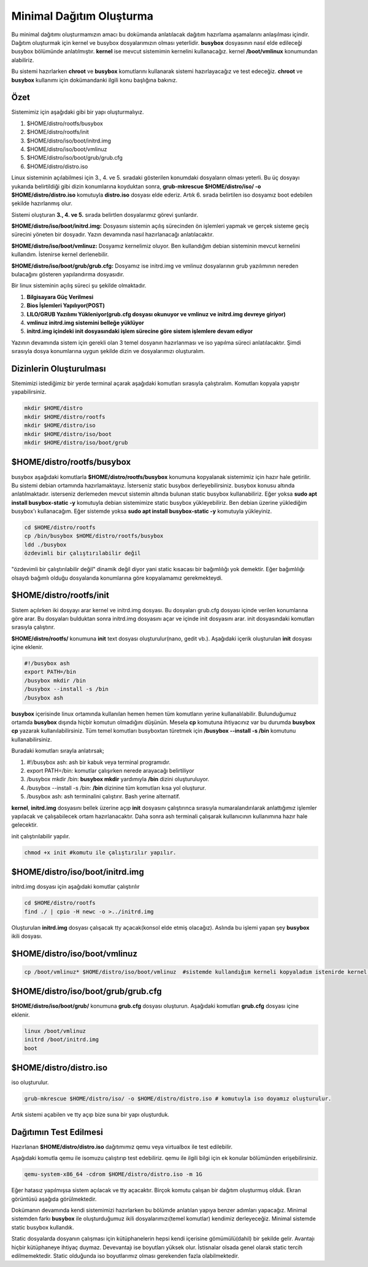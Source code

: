 Minimal Dağıtım Oluşturma
++++++++++++++++++++++++++

Bu minimal dağıtımı oluşturmamızın amacı bu dokümanda anlatılacak dağıtım hazırlama aşamalarını anlaşılması içindir.
Dağıtım oluşturmak için kernel ve busybox dosyalarımızın olması yeterlidir. **busybox** dosyasının nasıl elde edileceği busybox bölümünde anlatılmıştır. **kernel** ise mevcut sistemimin kernelini kullanacağız. kernel **/boot/vmlinux** konumundan alabiliriz.

Bu sistemi hazırlarken **chroot** ve **busybox** komutlarını  kullanarak sistemi hazırlayacağız ve test edeceğiz. **chroot** ve **busybox** kullanımı için dokümandanki ilgili konu başlığına bakınız.

**Özet**
--------
Sistemimiz için aşağıdaki gibi bir yapı oluşturmalıyız. 

1. $HOME/distro/rootfs/busybox
2. $HOME/distro/rootfs/init
3. $HOME/distro/iso/boot/initrd.img
4. $HOME/distro/iso/boot/vmlinuz
5. $HOME/distro/iso/boot/grub/grub.cfg
6. $HOME/distro/distro.iso

Linux sisteminin açılabilmesi için 3., 4. ve 5. sıradaki gösterilen konumdaki dosyaların olması yeterli. 
Bu üç dosyayı yukarıda belirtildiği gibi dizin konumlarına koyduktan sonra, **grub-mkrescue $HOME/distro/iso/ -o $HOME/distro/distro.iso**  komutuyla **distro.iso** dosyası elde ederiz. Artık 6. sırada belirtilen iso dosyamız boot edebilen şekilde hazırlanmış olur. 

Sistemi oluşturan **3., 4. ve 5.** sırada belirtlen dosyalarımız görevi şunlardır. 

**$HOME/distro/iso/boot/initrd.img:** 
Dosyasını sistemin açılış sürecinden ön işlemleri yapmak ve gerçek sisteme geçiş sürecini yöneten bir dosyadır. Yazın devamında nasıl hazırlanacağı anlatılacaktır. 

**$HOME/distro/iso/boot/vmlinuz:** 
Dosyamız kernelimiz oluyor. Ben kullandığım debian sisteminin mevcut kernelini kullandım. İstenirse kernel derlenebilir. 

**$HOME/distro/iso/boot/grub/grub.cfg:** 
Dosyamız ise initrd.img ve vmlinuz dosyalarının grub yazılımının nereden bulacağını gösteren yapılandırma dosyasıdır.

Bir linux sisteminin açılış süreci şu şekilde olmaktadır.
 
1. **Bilgisayara Güç Verilmesi**
2. **Bios İşlemleri Yapılıyor(POST)**
3. **LILO/GRUB Yazılımı Yükleniyor(grub.cfg dosyası okunuyor ve vmlinuz ve initrd.img devreye giriyor)**
4. **vmlinuz initrd.img sistemini belleğe yüklüyor**
5. **initrd.img içindeki init dosyasındaki işlem sürecine göre sistem işlemlere devam ediyor**

Yazının devamında sistem için gerekli olan 3 temel dosyanın hazırlanması ve iso yapılma süreci anlatılacaktır.
Şimdi sırasıyla dosya konumlarına uygun şekilde dizin ve dosyalarımızı oluşturalım.

**Dizinlerin Oluşturulması**
----------------------------

Sitemimizi istediğimiz bir yerde terminal açarak aşağıdaki komutları sırasıyla çalıştıralım.
Komutları kopyala yapıştır yapabilirsiniz.

.. code-block:: shell

	mkdir $HOME/distro
	mkdir $HOME/distro/rootfs
	mkdir $HOME/distro/iso
	mkdir $HOME/distro/iso/boot
	mkdir $HOME/distro/iso/boot/grub

**$HOME/distro/rootfs/busybox**
-------------------------------

busybox aşağıdaki komutlarla  **$HOME/distro/rootfs/busybox** konumuna kopyalanak sistemimiz için hazır hale getirilir.
Bu sistemi debian ortamında hazırlamaktayız. İsterseniz static busybox derleyebilirsiniz. busybox konusu altında anlatılmaktadır.
isterseniz derlemeden mevcut sistemin altında bulunan static busybox kullanabiliriz. 
Eğer yoksa **sudo apt install busybox-static -y** komutuyla debian sistemimize static busybox yükleyebiliriz. Ben debian üzerine yüklediğim busybox'ı kullanacağım. Eğer sistemde yoksa **sudo apt install busybox-static -y** komutuyla yükleyiniz.

.. code-block:: shell
	
	cd $HOME/distro/rootfs
	cp /bin/busybox $HOME/distro/rootfs/busybox	
	ldd ./busybox	 
	özdevimli bir çalıştırılabilir değil

"özdevimli bir çalıştırılabilir değil" dinamik değil diyor yani static kısacası bir bağımlılığı yok demektir.
Eğer bağımlılığı olsaydı bağımlı olduğu dosyalarıda konumlarına göre kopyalamamız gerekmekteydi.

**$HOME/distro/rootfs/init**
----------------------------

Sistem açılırken iki dosyayı arar kernel ve initrd.img dosyası. Bu dosyaları grub.cfg dosyası içinde verilen konumlarına göre arar. Bu dosyaları bulduktan sonra initrd.img dosyasını açar ve içinde init dosyasını arar. init dosyasındaki komutları sırasıyla çalıştırır. 

**$HOME/distro/rootfs/** konumuna **init** text dosyası oluşturulur(nano, gedit vb.).
Aşağıdaki içerik oluşturulan **init** dosyası içine eklenir.

.. code-block:: shell

	#!/busybox ash
	export PATH=/bin
	/busybox mkdir /bin
	/busybox --install -s /bin
	/busybox ash

**busybox** içerisinde linux ortamında kullanılan hemen hemen tüm komutların yerine kullanalılabilir. Bulunduğumuz ortamda **busybox** dışında hiçbir komutun olmadığını düşünün. Mesela **cp** komutuna ihtiyacınız var bu durumda **busybox cp** yazarak kullanılabilirsiniz. Tüm temel komutları busyboxtan türetmek için  **/busybox --install -s /bin** komutunu kullanabilirsiniz.

Buradaki komutları sırayla anlatırsak;

1. #!/busybox ash: ash bir kabuk veya terminal programıdır.
2. export PATH=/bin: komutlar çalışırken nerede arayacağı belirtiliyor
3. /busybox mkdir /bin: **busybox mkdir**  yardımıyla **/bin** dizini oluşturuluyor.
4. /busybox --install -s /bin: **/bin** dizinine tüm komutları kısa yol oluşturur.
5. /busybox ash: ash terminalini çalıştırır. Bash yerine alternatif.

**kernel**, **initrd.img** dosyasını bellek üzerine açıp **init** dosyasını çalıştırınca sırasıyla numaralandırılarak anlattığımız işlemler yapılacak ve çalışabilecek ortam hazırlanacaktır. Daha sonra ash terminali çalışarak kullanıcının kullanımına hazır hale gelecektir.
	
init çalıştırılabilir yapılır.

.. code-block:: shell

	chmod +x init #komutu ile çalıştırılır yapılır.

**$HOME/distro/iso/boot/initrd.img**
------------------------------------

initrd.img dosyası için aşağıdaki komutlar çalıştırılır

.. code-block:: shell

	cd $HOME/distro/rootfs
	find ./ | cpio -H newc -o >../initrd.img

Oluşturulan **initrd.img** dosyası çalışacak tty açacak(konsol elde etmiş olacağız).
Aslında bu işlemi yapan şey **busybox** ikili dosyası.

**$HOME/distro/iso/boot/vmlinuz**
---------------------------------

.. code-block:: shell

	cp /boot/vmlinuz* $HOME/distro/iso/boot/vmlinuz  #sistemde kullandığım kerneli kopyaladım istenirde kernel derlenebilir.


**$HOME/distro/iso/boot/grub/grub.cfg**
---------------------------------------

**$HOME/distro/iso/boot/grub/** konumuna **grub.cfg** dosyası oluşturun.
Aşağıdaki komutları **grub.cfg**  dosyası içine eklenir.

.. code-block:: shell

	linux /boot/vmlinuz
	initrd /boot/initrd.img
	boot

**$HOME/distro/distro.iso**
---------------------------

iso oluşturulur.

.. code-block:: shell

	grub-mkrescue $HOME/distro/iso/ -o $HOME/distro/distro.iso # komutuyla iso doyamız oluşturulur.

Artık sistemi açabilen ve tty açıp bize suna bir yapı oluşturduk.


**Dağıtımın Test Edilmesi**
---------------------------
 
Hazırlanan   **$HOME/distro/distro.iso** dağıtımımız qemu veya virtualbox ile test edilebilir.

Aşağıdaki komutla qemu ile isomuzu çalıştırıp test edebiliriz. qemu ile ilgili bilgi için ek konular bölümünden erişebilirsiniz.

.. code-block:: shell

	qemu-system-x86_64 -cdrom $HOME/distro/distro.iso -m 1G

Eğer hatasız yapılmışsa sistem açılacak ve tty açacaktır. Birçok komutu çalışan bir dağıtım oluşturmuş olduk. Ekran görüntüsü aşağıda görülmektedir.

.. image:: /_static/images/minimal-iso.png
  :width: 400


Dokümanın devamında kendi sistemimizi hazırlarken bu bölümde anlatılan yapıya benzer adımları yapacağız. 
Minimal sistemden farkı **busybox** ile oluşturduğumuz ikili dosyalarımızı(temel komutlar) kendimiz derleyeceğiz.
Minimal sistemde static busybox kullandık. 

Static dosyalarda dosyanın çalışması için kütüphanelerin hepsi kendi içerisine gömümülü(dahil) bir şekilde gelir.
Avantajı hiçbir kütüphaneye ihtiyaç duymaz. Devevantajı ise boyutları yüksek olur. İstisnalar olsada genel olarak static tercih edilmemektedir. Static olduğunda iso boyutlarımız olması gerekenden fazla olabilmektedir.

.. raw:: pdf

   PageBreak

